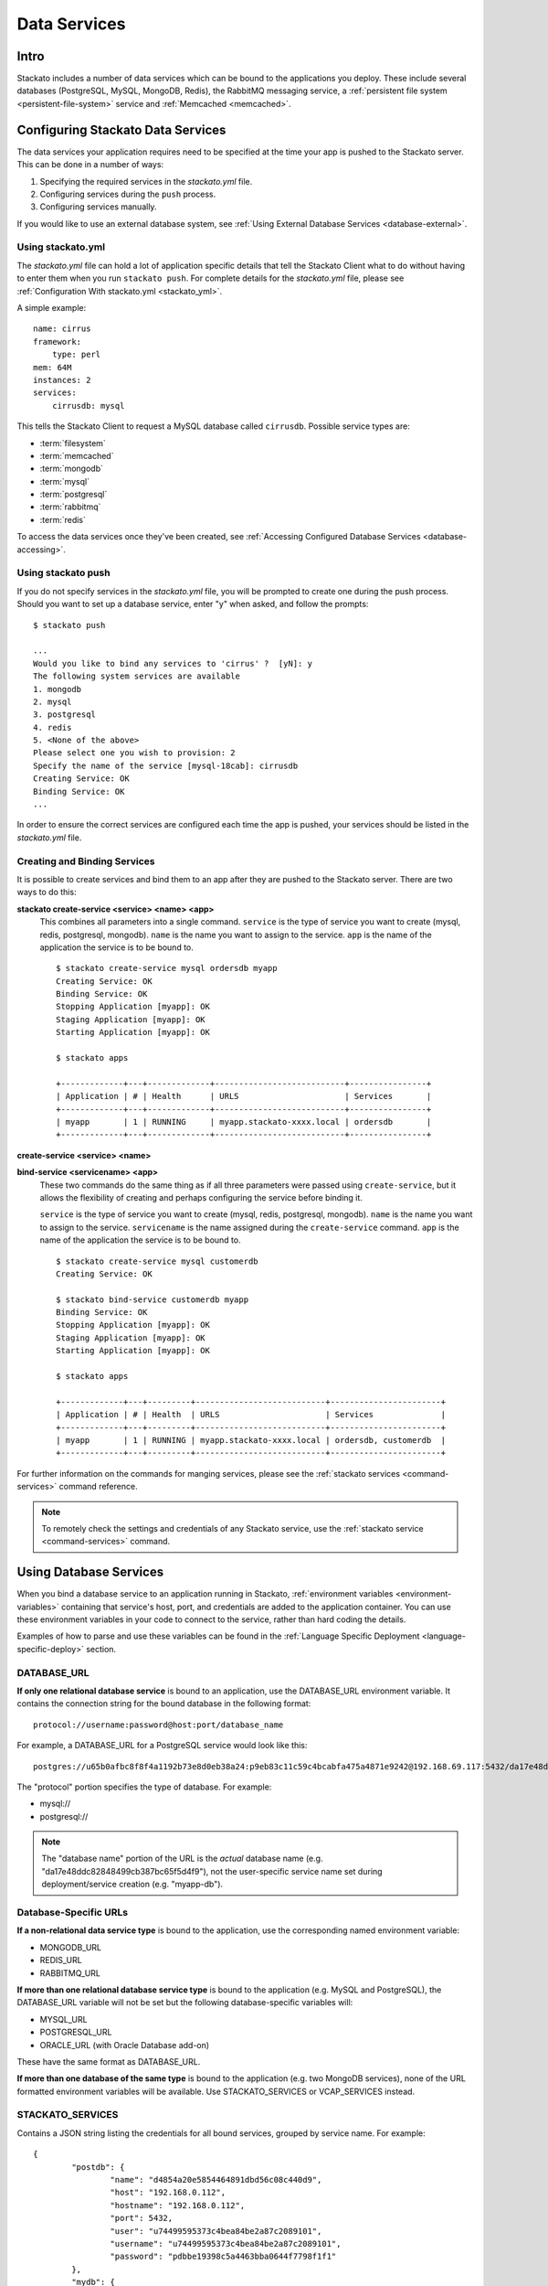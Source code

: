 .. _data-services:
.. index:: Data Services

Data Services
=================

Intro
-----

Stackato includes a number of data services which can be bound to the
applications you deploy. These include several databases (PostgreSQL,
MySQL, MongoDB, Redis), the RabbitMQ messaging service, a
:ref:`persistent file system <persistent-file-system>` service and
:ref:`Memcached <memcached>`.

Configuring Stackato Data Services
----------------------------------

The data services your application requires need to be specified at the time your
app is pushed to the Stackato server.  This can be done in a number of ways:  

#. Specifying the required services in the *stackato.yml* file.
#. Configuring services during the ``push`` process.
#. Configuring services manually.

If you would like to use an external database system, see 
:ref:`Using External Database Services <database-external>`.

Using stackato.yml
^^^^^^^^^^^^^^^^^^

The `stackato.yml` file can hold a lot of application specific details that tell the Stackato
Client what to do without having to enter them when you run ``stackato push``.  For complete
details for the `stackato.yml` file, please see :ref:`Configuration With stackato.yml <stackato_yml>`.

A simple example::

    name: cirrus
    framework:
        type: perl
    mem: 64M
    instances: 2
    services:
        cirrusdb: mysql

This tells the Stackato Client to request a MySQL database called ``cirrusdb``.  Possible service
types are:

* :term:`filesystem`
* :term:`memcached`
* :term:`mongodb`
* :term:`mysql`
* :term:`postgresql`
* :term:`rabbitmq`
* :term:`redis`

To access the data services once they've been created, see
:ref:`Accessing Configured Database Services <database-accessing>`.

Using stackato push
^^^^^^^^^^^^^^^^^^^

If you do not specify services in the `stackato.yml` file, you will be prompted to create one
during the push process.  Should you want to set up a database service, enter "y" when asked,
and follow the prompts::

	$ stackato push
	
	...
	Would you like to bind any services to 'cirrus' ?  [yN]: y
	The following system services are available
	1. mongodb            
	2. mysql              
	3. postgresql         
	4. redis              
	5. <None of the above>
	Please select one you wish to provision: 2
	Specify the name of the service [mysql-18cab]: cirrusdb
	Creating Service: OK
	Binding Service: OK
	...

In order to ensure the correct services are configured each time the app is
pushed, your services should be listed in the `stackato.yml` file.

Creating and Binding Services
^^^^^^^^^^^^^^^^^^^^^^^^^^^^^

It is possible to create services and bind them to an app after they are pushed to the Stackato 
server.  There are two ways to do this:

**stackato create-service <service> <name> <app>**
	This combines all parameters into a single command.  ``service`` is the type of service
	you want to create (mysql, redis, postgresql, mongodb).  ``name`` is the name you want to
	assign to the service. ``app`` is the name of the application the service is to be bound to.
	
	::
	
		$ stackato create-service mysql ordersdb myapp
		Creating Service: OK
		Binding Service: OK
		Stopping Application [myapp]: OK
		Staging Application [myapp]: OK                                               
		Starting Application [myapp]: OK

		$ stackato apps
		
		+-------------+---+-------------+---------------------------+----------------+
		| Application | # | Health      | URLS                      | Services       |
		+-------------+---+-------------+---------------------------+----------------+
		| myapp       | 1 | RUNNING     | myapp.stackato-xxxx.local | ordersdb       |
		+-------------+---+-------------+---------------------------+----------------+
		
		
**create-service <service> <name>**

**bind-service <servicename> <app>**
	These two commands do the same thing as if all three parameters were passed using
	``create-service``, but it allows the flexibility of creating and perhaps configuring the
	service before binding it.
	
	``service`` is the type of service you want to create (mysql, redis, postgresql, mongodb).  
	``name`` is the name you want to assign to the service. ``servicename`` is the name assigned
	during the ``create-service`` command.  ``app`` is the name of the application the service is 
	to be bound to.
	
	::
	
		$ stackato create-service mysql customerdb
		Creating Service: OK
		
		$ stackato bind-service customerdb myapp
		Binding Service: OK
		Stopping Application [myapp]: OK
		Staging Application [myapp]: OK                                               
		Starting Application [myapp]: OK

		$ stackato apps
		
		+-------------+---+---------+---------------------------+-----------------------+
		| Application | # | Health  | URLS                      | Services              |
		+-------------+---+---------+---------------------------+-----------------------+
		| myapp       | 1 | RUNNING | myapp.stackato-xxxx.local | ordersdb, customerdb  |
		+-------------+---+---------+---------------------------+-----------------------+
	
For further information on the commands for manging services, please see the 
:ref:`stackato services <command-services>` command reference.

.. note::

  To remotely check the settings and credentials of any Stackato
  service, use the :ref:`stackato service <command-services>` command.
  
.. _database-accessing:

Using Database Services
-----------------------

When you bind a database service to an application running in Stackato,
:ref:`environment variables <environment-variables>` containing that
service's host, port, and credentials are added to the application
container. You can use these environment variables in your code to
connect to the service, rather than hard coding the details.

Examples of how to parse and use these variables can be found in the
:ref:`Language Specific Deployment <language-specific-deploy>`
section.

.. _database-database-url:

DATABASE_URL
^^^^^^^^^^^^

**If only one relational database service** is bound to an application, use the
DATABASE_URL environment variable. It contains the connection string for
the bound database in the following format::
 
  protocol://username:password@host:port/database_name
  
For example, a DATABASE_URL for a PostgreSQL service would look like this::

  postgres://u65b0afbc8f8f4a1192b73e8d0eb38a24:p9eb83c11c59c4bcabfa475a4871e9242@192.168.69.117:5432/da17e48ddc82848499cb387bc65f5d4f9 

The "protocol" portion specifies the type of database. For example:

* mysql://
* postgresql://

.. note::
  The "database name" portion of the URL is the *actual* database name
  (e.g. "da17e48ddc82848499cb387bc65f5d4f9"), not the user-specific
  service name set during deployment/service creation (e.g. "myapp-db").

.. _database-specific-url:

Database-Specific URLs
^^^^^^^^^^^^^^^^^^^^^^

**If a non-relational data service type** is bound to the
application, use the corresponding named environment variable:

* MONGODB_URL 
* REDIS_URL
* RABBITMQ_URL

**If more than one relational database service type** is bound to the
application (e.g. MySQL and PostgreSQL), the DATABASE_URL variable will
not be set but the following database-specific variables will:

* MYSQL_URL
* POSTGRESQL_URL
* ORACLE_URL (with Oracle Database add-on)

These have the same format as DATABASE_URL.

**If more than one database of the same type** is bound to the
application (e.g. two MongoDB services), none of the URL formatted
environment variables will be available. Use STACKATO_SERVICES or
VCAP_SERVICES instead.

.. _database-services-stackato-services:

STACKATO_SERVICES
^^^^^^^^^^^^^^^^^

Contains a JSON string listing the credentials for all bound services,
grouped by service name. For example::

	{
		"postdb": {
			"name": "d4854a20e5854464891dbd56c08c440d9",
			"host": "192.168.0.112",
			"hostname": "192.168.0.112",
			"port": 5432,
			"user": "u74499595373c4bea84be2a87c2089101",
			"username": "u74499595373c4bea84be2a87c2089101",
			"password": "pdbbe19398c5a4463bba0644f7798f1f1"
		},
		"mydb": {
			"name": "d0a60c0be931f4982bbef153f993237bc",
			"hostname": "192.168.0.112",
			"host": "192.168.0.112",
			"port": 3306,
			"user": "u93Mm8XmGXQ9R",
			"username": "u93Mm8XmGXQ9R",
			"password": "p8LwNeQXMrNzi"
		}
	}

.. _database-services-vcap-services:

VCAP_SERVICES
^^^^^^^^^^^^^

Contains a JSON string listing the credentials for all bound services,
grouped by service type. For example::

	{
		"mysql": [
			{
				"name": "mydb",
				"label": "mysql-5.5",
				"plan": "free",
				"tags": [
					"mysql",
					"mysql-5.5",
					"relational"
				],
				"credentials": {
					"name": "d0a60c0be931f4982bbef153f993237bc",
					"hostname": "192.168.0.112",
					"host": "192.168.0.112",
					"port": 3306,
					"user": "u93Mm8XmGXQ9R",
					"username": "u93Mm8XmGXQ9R",
					"password": "p8LwNeQXMrNzi"
				}
			}
		]
	}

This variable contains some additional meta-information, and can be used
for compatibility with Cloud Foundry.

.. note::
    
    VCAP_SERVICES variables in Stackato v2.2 and later use non-versioned
    service names The version number remains in 'label' key.

.. index:: 
	pair: Databases; External Databases
.. _database-external:

Using External Databases
------------------------

Applications running in Stackato can use external databases by
hard-coding the host and credentials, or by specifying the them in a
custom environment variable.

.. _migrating-db-connections:

Hard-coded Database Connections
-------------------------------

Applications which write database connection details during staging
rather than taking them from environment variables at run time, must be
re-staged (e.g. redeployed or updated) to pick up the new service
location and credentials. Restarting the application will not
automatically force restaging.

.. _database-accessing-services:

Accessing Database Services
---------------------------

You may need to connect to a database service directly for purposes of
initial database setup, modifying fields, running queries, or doing
backups. These operations can be done using the ``dbshell`` (preferred)
or ``tunnel`` commands. 

.. index:: dbshell

Using dbshell
^^^^^^^^^^^^^

The ``stackato dbshell`` command creates an SSH tunnel to database
services. To open an interactive shell to a service::

	$ stackato dbshell <application_name> <service_name>
	
The command will automatically open the appropriate database client for
the database you're connecting to, provided that client is installed on
the local system.

It is also available inside application containers, providing a quick
way to import data from dump files, or setting up schemas. For example,
to import data from file in an application directory, you could use a
hook in *stackato.yml* such as::

  hooks:
    post-staging:
      - dbshell < setup/sample-data.sql


.. _database-tunnel:

.. index:: tunnel

Using Tunnel
^^^^^^^^^^^^

The ``stackato tunnel`` command is an alternative method for accessing
database services. The command creates a small Ruby application which
proxies database requests over HTTP. This is the standard method for
database access in Cloud Foundry, but tends to be slower than using
``dbshell``:

To create or use a tunnel::

	$ stackato tunnel <servicename>

Depending on the service you are connecting to, a list of options will be provided.  Here is an
example of connecting to a MySQL service::

	$ stackato tunnel mydb
	
	Getting tunnel url: OK, at https://tunnel-xxxxx.stackato-xxxx.local
	Getting tunnel connection info: OK
	
	Service connection info: 
	+----------+-----------------------------------+
	| Key      | Value                             |
	+----------+-----------------------------------+
	| username | uT9efVVFCk                        |
	| password | pHFitpIU1z                        |
	| name     | d5eb2468f70ef4997b1514da1972      |
	+----------+-----------------------------------+
	
	1. none     
	2. mysql    
	3. mysqldump
	Which client would you like to start?

For simple command line access, select option **2. mysql**.

To get a dump of the entire database, select option **3. mysqldump**.  You will be prompted to enter
a path to where the dump will be saved to.

If you want to connect with a database viewer, or run multiple commands from the command line,
passing in SQL files, select option **1. none**.  This will set up a port for you to connect with
locally::
	
	1. none     
	2. mysql    
	3. mysqldump
	
	Which client would you like to start? **none**
	
	Starting tunnel to remarks on port 10000.
	Open another shell to run command-line clients or
	use a UI tool to connect using the displayed information.
	Press Ctrl-C to exit...
	
You how have all the information you need to access the data.  Notice the "Service connection info" 
box above that tells you your username, password, and the database name.

Open a new command line window.  You can connect to the MySQL database directly with::

	$ mysql --protocol=TCP --host=localhost --port=10000 --user=<user> --password=<password> <name>

	example:
	
	$ mysql --protocol=TCP --host=localhost --port=10000 --user=uT9efVVFCk --password=pHFitpIU1z d5eb2468f70ef4997b1514da1972

To import an SQL file, call the same command, and pipe in the file::

	$ mysql --protocol=TCP --host=localhost --port=10000 --user=<user> --password=<pass> <name> < mydatabase.sql

To pull a dump of all databases::

	$ mysqldump -A --protocol=TCP --port=10000 --host=localhost --user=<user> --password=<pass>


.. _bestpractices-pre-populating-database:

Pre-populating a database while pushing an app
^^^^^^^^^^^^^^^^^^^^^^^^^^^^^^^^^^^^^^^^^^^^^^

When a database needs to be populated with data the first time it is run, it can be done by the
use of a hook during the staging process.  This can be accomplished in two steps.

First, create a script file in the app's root directory that uses the same data source variables 
from STACKATO_SERVICES as the ones being used in the app.  This file will open a connection to the 
database, create tables, and insert records as necessary, as in this Perl example:

.. code-block:: perl

    use strict;
    use warnings;

    use DBI;
    use DBD::mysql;
    use JSON "decode_json";

    my $services = decode_json($ENV{STACKATO_SERVICES});
    my $credentials = $services->{mydb};

    my $dbh = DBI->connect("DBI:mysql:database=$credentials->{name};hostname=$credentials->{hostname};port=$credentials->{port};",
                           $credentials->{'user'}, $credentials->{'password'})
        or die "Unable to connect: $DBI::errstr\n";

    my $sql_init =
        'CREATE TABLE customers (
                        id INT(11) AUTO_INCREMENT PRIMARY KEY,
                        customername TEXT,
                        created DATETIME
                );
        ';
    $dbh->do($sql_init);

    $sql_init =
                'INSERT INTO customers
                        (customername, created)
                VALUES
                        ("John Doe", now()),
                        ("Sarah Smith", now());
        ';
    $dbh->do($sql_init);

    $dbh->disconnect;

Next, modify your *stackato.yml* file to make use of the ``post-staging`` hook which will execute
a command to run the script::
        
        name: customertracker
        services:
          mysql: customerdb     
        hooks:
          post-staging: perl preload.pl

With those changes, the data from your script will be executed after the staging process is 
complete but before the app starts to run.


.. _bestpractices-backing-up-mysql:

.. index:: MySQL Backup

Backing up a MySQL database
^^^^^^^^^^^^^^^^^^^^^^^^^^^

Using stackato run
~~~~~~~~~~~~~~~~~~

To export a MySQL database, use the ``stackato run`` command to remotely
execute the dbexport tool:

.. parsed-literal::

  $ stackato run [*application-name*] dbexport *service-name* > dumpfile.sql

This will run a ``dbexport`` of the named data service remotely and
direct the output to a local file. If run from a directory containing
the stackato.yml file, the application name may be omitted.

Using stackato tunnel
~~~~~~~~~~~~~~~~~~~~~

.. note::
  This method of database backup is available for compatibility with Cloud
  Foundry. It tends to be slower than using ``stackato run ...``.

To back up a MySQL database, use the :ref:`tunnel <database-tunnel>`
command to make a connection to the server and export the data using
``mysqldump``.

Use the ``tunnel`` command to access the service (in this example a MySQL database named ``customerdb``)::

	$ stackato tunnel customerdb
	
	Password: ********
	Getting tunnel url: OK, at https://tunnel-xxxxx.stackato-xxxx.local
	Getting tunnel connection info: OK
	
	Service connection info: 
	+----------+-----------------------------------+
	| Key      | Value                             |
	+----------+-----------------------------------+
	| username | uT9efVVFCk                        |
	| password | pHFitpIU1z                        |
	| name     | d5eb2468f70ef4997b1514da1972      |
	+----------+-----------------------------------+
	
	1. none     
	2. mysql    
	3. mysqldump
	Which client would you like to start?

Select option **3. mysqldump**.  You will be prompted to enter a path to where the dump will be saved.

See the :ref:`tunnel <database-tunnel>` command documentation for other ways of accessing a MySQL
database.  See :ref:`Importing a MySQL database <bestpractices-importing-mysql>` for details on
importing a file created by mysqldump into an existing MySQL database service.

.. _bestpractices-importing-mysql:

.. index:: MySQL Import

Importing a MySQL database
^^^^^^^^^^^^^^^^^^^^^^^^^^

Using stackato run
~~~~~~~~~~~~~~~~~~

To import a MySQL database, use the ``stackato dbshell`` command:

.. parsed-literal::

  $ stackato dbshell [application name] [service name] < dumpfile.sql
  
This command redirects the contents of a local database dump file to the
appropriate database client running in the application instance (i.e.
equivalent to ``stackato run dbshell ...``). If run from a directory
containing the *stackato.yml* file, the application and service names
may be omitted.

Using stackato tunnel
~~~~~~~~~~~~~~~~~~~~~

.. note::
  This method of database import is available for compatibility with Cloud
  Foundry. It tends to be slower than using ``stackato run ...``.
  
To import data from a ``mysqldump`` into an existing MySQL database service, use the ``tunnel`` command::

	$ stackato tunnel <servicename>
	
	Password: ********
	Getting tunnel url: OK, at https://tunnel-xxxxx.stackato-xxxx.local
	Getting tunnel connection info: OK
	
	Service connection info: 
	+----------+-----------------------------------+
	| Key      | Value                             |
	+----------+-----------------------------------+
	| username | uT9efVVFCk                        |
	| password | pHFitpIU1z                        |
	| name     | d5eb2468f70ef4997b1514da1972      |
	+----------+-----------------------------------+
	
	1. none     
	2. mysql    
	3. mysqldump
	Which client would you like to start?

Choose option **1. none** which will allow for command line access to the database.  A MySQL service
is configured on Port 10000, so open a new Terminal window to enter commands with.

Then, import an SQL file with the following command::

	$ mysql --protocol=TCP --host=localhost --port=10000 --user=<user> --password=<pass> <name> < mydatabase.sql

See the :ref:`tunnel <database-tunnel>` command documentation for other ways of accessing a MySQL
database.  See :ref:`Backing up a MySQL database <bestpractices-backing-up-mysql>` for details on
how to create a ``mysqldump`` backup that can then be imported into another database service.

.. index:: Database Version Changes

Database Version Changes
^^^^^^^^^^^^^^^^^^^^^^^^

The VCAP_SERVICES environment variable in Stackato does not include
version numbers in the service name string. This can cause problems when
migrating applications from Cloud Foundry v1 systems which reference
versioned database names in VCAP_SERVICES.

There are two application level fixes for this issue:

Method 1
~~~~~~~~

Update references to VCAP_SERVICES in the application code to exclude
version numbers. For example::

    MySQL:         'mysql-5.x' -> 'mysql'
    PostgreSQL:    'postgresql-x.x' -> 'postgresql'
    Redis:         'redis-2.x' -> 'redis'

Method 2
~~~~~~~~

Update the application code to use the DATABASE_URL environment
variable. See :ref:`database-accessing` for general information and the
following language-specific documentation:

* :ref:`Perl Data Services <perl-data-services>`
* :ref:`PHP Data Services <php-data-services>`
* :ref:`Python Data Services <python-data-services>`

The following changes to sample applications show this modification: 

* PERL: https://github.com/Stackato-Apps/bugzilla/commit/414804f3c02dab5104f048c013b8a3127e5268b2
* PYTHON: https://github.com/Stackato-Apps/django-gtd/commit/fdc7361086c5a1f9d2b10ee5e7af918e9f60b999
* PHP: https://github.com/Stackato-Apps/owncloud-core/commit/3bd87948f48910f27fa1e059e863bcf312cce5f3


.. index:: SQLite

SQLite
------

Applications can use an `SQLite database <http://www.sqlite.org/>`__ as
an alternative to Stackato database services. However, as the filesystem
of an application container is ephemeral (i.e. it is destroyed when an
application is stopped, restarted, or updated), you should always store
the SQLite file on a :ref:`Persistent File System
<persistent-file-system>` mount point to avoid losing data.

